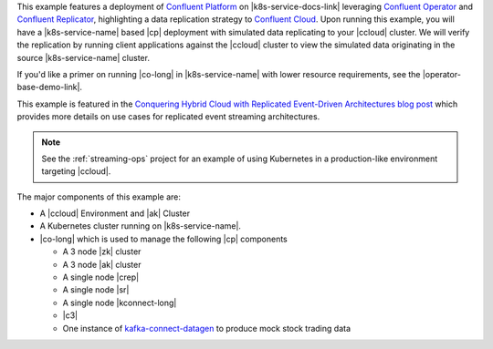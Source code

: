 This example features a deployment of `Confluent Platform <https://www.confluent.io/product/confluent-platform/>`__ on |k8s-service-docs-link| leveraging `Confluent Operator <https://docs.confluent.io/operator/current/overview.html>`__ and `Confluent Replicator <https://docs.confluent.io/kafka-connect-replicator/current/index.html>`__, highlighting a data replication strategy to `Confluent Cloud <https://www.confluent.io/confluent-cloud/>`__.  Upon running this example, you will have a |k8s-service-name| based |cp| deployment with simulated data replicating to your |ccloud| cluster.  We will verify the replication by running client applications against the |ccloud| cluster to view the simulated data originating in the source |k8s-service-name| cluster.

If you'd like a primer on running |co-long| in |k8s-service-name| with lower resource requirements, see the |operator-base-demo-link|.  

This example is featured in the `Conquering Hybrid Cloud with Replicated Event-Driven Architectures blog post <https://www.confluent.io/blog/replicated-event-driven-architectures-for-hybrid-cloud-kafka/>`__ which provides more details on use cases for replicated event streaming architectures.

.. note:: See the :ref:`streaming-ops` project for an example of using Kubernetes in a production-like environment targeting |ccloud|.

The major components of this example are:

* A |ccloud| Environment and |ak| Cluster
* A Kubernetes cluster running on |k8s-service-name|.
* |co-long| which is used to manage the following |cp| components

  * A 3 node |zk| cluster
  * A 3 node |ak| cluster
  * A single node |crep|
  * A single node |sr|
  * A single node |kconnect-long|
  * |c3|
  * One instance of `kafka-connect-datagen <https://github.com/confluentinc/kafka-connect-datagen>`__ to produce mock stock trading data
